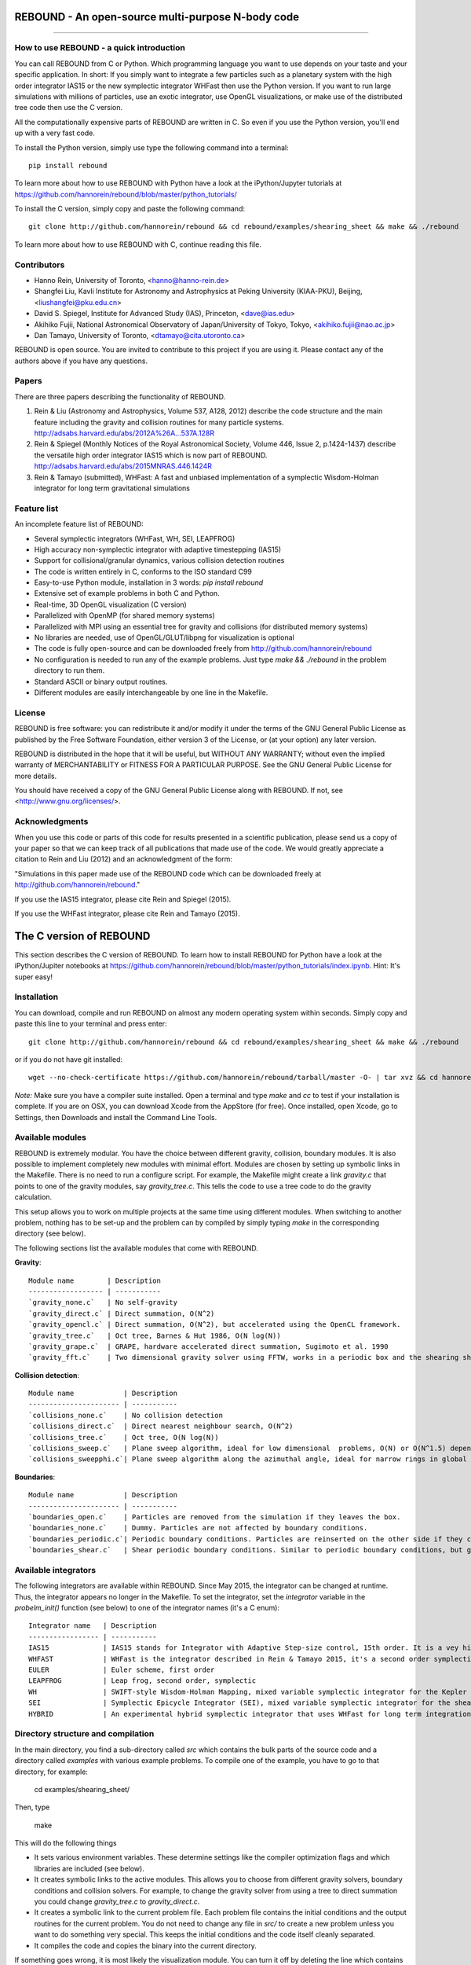 REBOUND - An open-source multi-purpose N-body code
==================================================

.. image:: http://img.shields.io/badge/license-GPL-green.svg?style=flat :target: https://github.com/hannorein/rebound/blob/master/LICENSE>`_
.. image:: http://img.shields.io/badge/arXiv-1110.4876-orange.svg?style=flat :target: http://arxiv.org/abs/1110.4876
.. image:: http://img.shields.io/badge/arXiv-1409.4779-orange.svg?style=flat :target: http://arxiv.org/abs/1409.4779

-------------------

.. image:: https://raw.github.com/hannorein/rebound/master/screenshots/shearingsheet.png
.. image:: https://raw.github.com/hannorein/rebound/master/screenshots/dense.png
.. image:: https://raw.github.com/hannorein/rebound/master/screenshots/outersolarsystem.png
.. image:: https://raw.github.com/hannorein/rebound/master/screenshots/disc.png


How to use REBOUND - a quick introduction
-----------------------------------------
    
You can call REBOUND from C or Python. Which programming language you want to use depends on your taste and your specific application. In short: If you simply want to integrate a few particles such as a planetary system with the high order integrator IAS15 or the new symplectic integrator WHFast then use the Python version. If you want to run large simulations with millions of particles, use an exotic integrator, use OpenGL visualizations, or make use of the distributed tree code then use the C version. 

All the computationally expensive parts of REBOUND are written in C. So even if you use the Python version, you'll end up with a very fast code.

To install the Python version, simply use type the following command into a terminal::

    pip install rebound

To learn more about how to use REBOUND with Python have a look at the iPython/Jupyter tutorials at https://github.com/hannorein/rebound/blob/master/python_tutorials/

To install the C version, simply copy and paste the following command::
    
    git clone http://github.com/hannorein/rebound && cd rebound/examples/shearing_sheet && make && ./rebound

To learn more about how to use REBOUND with C, continue reading this file.


Contributors
------------
* Hanno Rein, University of Toronto, <hanno@hanno-rein.de>
* Shangfei Liu, Kavli Institute for Astronomy and Astrophysics at Peking University (KIAA-PKU), Beijing, <liushangfei@pku.edu.cn>
* David S. Spiegel, Institute for Advanced Study (IAS), Princeton, <dave@ias.edu>
* Akihiko Fujii, National Astronomical Observatory of Japan/University of Tokyo, Tokyo, <akihiko.fujii@nao.ac.jp>
* Dan Tamayo, University of Toronto, <dtamayo@cita.utoronto.ca>


REBOUND is open source. You are invited to contribute to this project if you are using it. Please contact any of the authors above if you have any questions.


Papers
------

There are three papers describing the functionality of REBOUND. 

1. Rein & Liu (Astronomy and Astrophysics, Volume 537, A128, 2012) describe the code structure and the main feature including the gravity and collision routines for many particle systems. http://adsabs.harvard.edu/abs/2012A%26A...537A.128R 

2. Rein & Spiegel (Monthly Notices of the Royal Astronomical Society, Volume 446, Issue 2, p.1424-1437) describe the versatile high order integrator IAS15 which is now part of REBOUND. http://adsabs.harvard.edu/abs/2015MNRAS.446.1424R

3. Rein & Tamayo (submitted), WHFast: A fast and unbiased implementation of a symplectic Wisdom-Holman integrator for long term gravitational simulations


Feature list 
------------

An incomplete feature list of REBOUND:

* Several symplectic integrators (WHFast, WH, SEI, LEAPFROG)
* High accuracy non-symplectic integrator with adaptive timestepping (IAS15)
* Support for collisional/granular dynamics, various collision detection routines
* The code is written entirely in C, conforms to the ISO standard C99
* Easy-to-use Python module, installation in 3 words: `pip install rebound`
* Extensive set of example problems in both C and Python.
* Real-time, 3D OpenGL visualization (C version)
* Parallelized with OpenMP (for shared memory systems)
* Parallelized with MPI using an essential tree for gravity and collisions (for distributed memory systems)
* No libraries are needed, use of OpenGL/GLUT/libpng for visualization is optional
* The code is fully open-source and can be downloaded freely from http://github.com/hannorein/rebound
* No configuration is needed to run any of the example problems. Just type `make && ./rebound` in the problem directory to run them.
* Standard ASCII or binary output routines. 
* Different modules are easily interchangeable by one line in the Makefile.


License
-------
REBOUND is free software: you can redistribute it and/or modify it under the terms of the GNU General Public License as published by the Free Software Foundation, either version 3 of the License, or (at your option) any later version.

REBOUND is distributed in the hope that it will be useful, but WITHOUT ANY WARRANTY; without even the implied warranty of MERCHANTABILITY or FITNESS FOR A PARTICULAR PURPOSE.  See the GNU General Public License for more details.

You should have received a copy of the GNU General Public License along with REBOUND.  If not, see <http://www.gnu.org/licenses/>.


Acknowledgments
---------------
When you use this code or parts of this code for results presented in a scientific publication, please send us a copy of your paper so that we can keep track of all publications that made use of the code. We would greatly appreciate a citation to Rein and Liu (2012) and an acknowledgment of the form:

"Simulations in this paper made use of the REBOUND code which can be downloaded freely at http://github.com/hannorein/rebound."

If you use the IAS15 integrator, please cite Rein and Spiegel (2015).

If you use the WHFast integrator, please cite Rein and Tamayo (2015).


The C version of REBOUND
========================

This section describes the C version of REBOUND. To learn how to install REBOUND for Python have a look at the iPython/Jupiter notebooks at https://github.com/hannorein/rebound/blob/master/python_tutorials/index.ipynb. Hint: It's super easy!

Installation
------------

You can download, compile and run REBOUND on almost any modern operating system within seconds.  Simply copy and paste this line to your terminal and press enter::

    git clone http://github.com/hannorein/rebound && cd rebound/examples/shearing_sheet && make && ./rebound

or if you do not have git installed::

    wget --no-check-certificate https://github.com/hannorein/rebound/tarball/master -O- | tar xvz && cd hannorein-rebound-*/examples/shearing_sheet/ && make && ./rebound

*Note:* Make sure you have a compiler suite installed. Open a terminal and type `make` and `cc` to test if your installation is complete. If you are on OSX, you can download Xcode from the AppStore (for free). Once installed, open Xcode, go to Settings, then Downloads and install the Command Line Tools. 



Available modules
-----------------

REBOUND is extremely modular. You have the choice between different gravity, collision, boundary modules. It is also possible to implement completely new modules with minimal effort. Modules are chosen by setting up symbolic links in the Makefile. There is no need to run a configure script. For example, the Makefile might create a link `gravity.c` that points to one of the gravity modules, say `gravity_tree.c`. This tells the code to use a tree code to do the gravity calculation.

This setup allows you to work on multiple projects at the same time using different modules. When switching to another problem, nothing has to be set-up and the problem can by compiled by simply typing `make` in the corresponding directory (see below).

The following sections list the available modules that come with REBOUND.

**Gravity**::
  
 Module name        | Description
 ------------------ | -----------
 `gravity_none.c`   | No self-gravity
 `gravity_direct.c` | Direct summation, O(N^2)
 `gravity_opencl.c` | Direct summation, O(N^2), but accelerated using the OpenCL framework.
 `gravity_tree.c`   | Oct tree, Barnes & Hut 1986, O(N log(N))
 `gravity_grape.c`  | GRAPE, hardware accelerated direct summation, Sugimoto et al. 1990
 `gravity_fft.c`    | Two dimensional gravity solver using FFTW, works in a periodic box and the shearing sheet. (Not well tested yet.)


**Collision detection**::

 Module name            | Description
 ---------------------- | -----------
 `collisions_none.c`    | No collision detection
 `collisions_direct.c`  | Direct nearest neighbour search, O(N^2)
 `collisions_tree.c`    | Oct tree, O(N log(N))
 `collisions_sweep.c`   | Plane sweep algorithm, ideal for low dimensional  problems, O(N) or O(N^1.5) depending on geometry 
 `collisions_sweepphi.c`| Plane sweep algorithm along the azimuthal angle, ideal for narrow rings in global simulations, O(N) or O(N 1.5) depending on geometry


**Boundaries**::

 Module name            | Description
 ---------------------- | -----------
 `boundaries_open.c`    | Particles are removed from the simulation if they leaves the box.
 `boundaries_none.c`    | Dummy. Particles are not affected by boundary conditions.
 `boundaries_periodic.c`| Periodic boundary conditions. Particles are reinserted on the other side if they cross the box boundaries. You can use an arbitrary number of ghost-boxes with this module.
 `boundaries_shear.c`   | Shear periodic boundary conditions. Similar to periodic boundary conditions, but ghost-boxes are moving with constant speed, set by the shear.
  

Available integrators
---------------------

The following integrators are available within REBOUND. Since May 2015, the integrator can be changed at runtime. Thus, the integrator appears no longer in the Makefile. To set the integrator, set the `integrator` variable in the `probelm_init()` function (see below) to one of the integrator names (it's a C enum)::

 Integrator name   | Description
 ----------------- | -----------
 IAS15             | IAS15 stands for Integrator with Adaptive Step-size control, 15th order. It is a vey high order, non-symplectic integrator which can handle arbitrary (velocity dependent) forces and is in most cases accurate down to machine precision. IAS15 can integrate variational equations. Rein & Spiegel 2015, Everhart 1985
 WHFAST            | WHFast is the integrator described in Rein & Tamayo 2015, it's a second order symplectic Wisdom Holman integrator with 11th order symplectic correctors. It is extremely fast and accurate, uses Gauss f and g functions to solve the Kepler motion and can integrate variational equations.
 EULER             | Euler scheme, first order
 LEAPFROG          | Leap frog, second order, symplectic
 WH                | SWIFT-style Wisdom-Holman Mapping, mixed variable symplectic integrator for the Kepler potential, second order, note that  `integrator_whfast.c` almost always offers better characteristics, Wisdom & Holman 1991, Kinoshita et al 1991
 SEI               | Symplectic Epicycle Integrator (SEI), mixed variable symplectic integrator for the shearing sheet, second order, Rein & Tremaine 2011
 HYBRID            | An experimental hybrid symplectic integrator that uses WHFast for long term integrations but switches over to IAS15 for close encounters.



Directory structure and compilation
-----------------------------------

In the main directory, you find a sub-directory called `src` which contains the bulk parts of the  source code and a directory called `examples` with various example problems. To compile one of the example, you have to go to that directory, for example:

    cd examples/shearing_sheet/

Then, type

    make

This will do the following things    

* It sets various environment variables. These determine settings like the compiler optimization flags and which libraries are included (see below). 
* It creates symbolic links to the active modules. This allows you to choose from different gravity solvers, boundary conditions and collision solvers. For example, to change the gravity solver from using a tree to direct summation you could change `gravity_tree.c` to `gravity_direct.c`. 
* It creates a symbolic link to the current problem file. Each problem file contains the initial conditions and the output routines for the current problem. You do not need to change any file in `src/` to create a new problem unless you want to do something very special. This keeps the initial conditions and the code itself cleanly separated.
* It compiles the code and copies the binary into the current directory.

If something goes wrong, it is most likely the visualization module. You can turn it off by deleting the line which contains `OPENGL` in the makefile. Of course, you will not see the visualization in real time anymore. See below on how to install GLUT and fix this issue.

If you want to start working on your own problem, simply copy one of the example directories. Then modify `problem.c` and `Makefile` according to your application.  


Running REBOUND
---------------

To run the code, simply type

    ./rebound

A window should open and you will see a simulation running in real time. The problem in the directory `examples/shearing_sheet/` simulates the rings of Saturn and uses a local shearing sheet approximation. Have a look at the other examples as well and you will quickly get an idea of what REBOUND can do. 



Environment variables
---------------------

The makefile in each problem directory sets various environment variables. These determine the compiler optimization flags, the libraries included and basic code settings. Let us look at one of the examples `shearing_sheet` in more detail. 

- `export PROFILING=1`. This enables profiling. You can see how much time is spend in the collision, gravity, integrator and visualization modules. This is useful to get an idea about the computational bottleneck.
- `export QUADRUPOLE=0`. This disables the calculation of quadrupole moments for each cell in the tree. The simulation is faster, but less accurate.
- `export OPENGL=1`. This enables real-time OpenGL visualizations and requires both OpenGL and GLUT libraries to be installed. This should work without any further adjustments on any Mac which has Xcode installed. On Linux both libraries must be installed in `/usr/local/`. You can change the default search paths for libraries in the file `src/Makefile`. 
- `export MPI=0`. This disables parallelization with MPI.
- `export OPENMP=1`. This enables parallelization with OpenMP. The number of threads can be set with an environment variable at runtime, e.g.: `export OMP_NUM_THREADS=8`.
- `export CC=gcc`. This flag can be used to override the default compiler. The default compilers are `gcc` for the sequential and `mpicc` for the parallel version. 
- `export LIB=`. Additional search paths for external libraries (such as OpenGL, GLUT and LIBPNG) can be set up using this variable. 
- `export OPT=-O3`. This sets the additional compiler flag `-O3` and optimizes the code for speed. Additional search paths to header files for external libraries (such as OpenGL, GLUT and LIBPNG) can be set up using this variable. 

When you type make in your problem directory, all of these variables are read and passed on to the makefile in the `src/` directory. The `OPENGL` variable, for example, is used to determine if the OpenGL and GLUT libraries should be included. If the variable is `1` the makefile also sets a pre-compiler macro with `-DOPENGL`. Note that because OPENGL is incompatible with MPI, when MPI is turned on (set to 1), OPENGL is automatically turned off (set to 0) in the main makefile. You rarely should have to work directly with the makefile in the `src/` directory yourself.



User-defined functions in the problem.c file
--------------------------------------------

The problem.c file must contain at least three functions. You do need to implement all of them, but a dummy (doing nothing) is sufficient to successfully link the object files. The following documentation describes what these functions do.


- `void problem_init(int argc, char* argv[])`

    This routine is where you read command line arguments and set up your initial conditions. REBOUND does not come with a built-in functionality to read configuration files at run-time. We consider this not a missing feature. In REBOUND, you have one `problem.c` file for each problem. Thus, everything can be set within this file. There are, of course, situation in which you want to do something like a parameter space survey. In almost all cases, you vary only a few parameters. You can easily read these parameters from the command line.
 
    Here is an example that reads in a command line argument given to REBOUND in the standard unix format `./rebound --boxsize=200.`. A default value of 100 is used if no parameter is passed to REBOUND.::

        // At the top of the problem.c file add
        #include "input.h"
        // In problem_init() add
        boxsize = input_get_double(argc,argv,"boxsize",100.);

- `void problem_output()`

    This function is called at the beginning of the simulation and at the end of each time-step. You can implement your output routines here. Many basic output functions are already implemented in REBOUND. See `output.h` for more details. The function `output_check(odt)` can be used to easily check if an output is needed if you want to trigger and output once per time interval `odt`. For example, the following code snippet outputs some timing statistics to the console every 10 time-steps::
    
        if (output_check(10.*dt)){
            output_timing();
        }
 
- `void problem_finish()`

    This function is called at the end of the simulation, when t >= tmax. This is the last chance to output any quantities before the program ends.


- `void problem_additional_forces()` (optional function pointer)

    In addition to the four mandatory functions that need to be present, you can also define some other functions and make them callable by setting a function pointer. The function pointer `problem_additional_forces()` which is called one or more times per time-step whenever the forces are updated. This is where you can implement all kind of things such as additional forces onto particles. 
    
    The following lines of code implement a simple velocity dependent force.  `IAS15` is best suited for this (see `examples/dragforce`)::
    
        void velocity_dependent_force(){
            for (int i=1;i<N;i++){
               particles[i].ax -= 0.0000001 * particles[i].vx;
               particles[i].ay -= 0.0000001 * particles[i].vy;
               particles[i].az -= 0.0000001 * particles[i].vz;
            }
        }
    
    Make sure you set the function pointer in the `problem_init()` routine::
    
        problem_additional_forces = velocity_dependent_force;
    
    By default, all integrators assume that the forces are velocity dependent. If all forces acting on particles only depend on positions, you can set the following variable (defined in `integrator.h`) to `0` to speed up the calculation::
    
        // Add to problem_init()
        integrator_force_is_velocitydependent = 0;


How to install GLUT 
-------------------

The OpenGL Utility Toolkit (GLUT) comes pre-installed as a framework on Mac OSX. If you are working on another operating system, you might have to install GLUT yourself if you see an error message such as `error: GL/glut.h: No such file or directory`. On Debian and Ubuntu, simply make sure the `freeglut3-dev` package is installed. If glut is not available in your package manager, go to http://freeglut.sourceforge.net/ download the latest version, configure it with `./configure` and compile it with `make`. Finally install the library and header files with `make install`. 

You can also install freeglut in a non-default installation directory if you do not have super-user rights by running the freeglut installation script with the prefix option::

    mkdir ${HOME}/local
    ./configure --prefix=${HOME}/local
    make all && make install

Then, add the following lines to the REBOUND Makefile::

    OPT += -I$(HOME)/local/include
    LIB += -L$(HOME)/local/lib

Note that you can still compile and run REBOUND even if you do not have GLUT installed. Simply set `OPENGL=0` in the makefile (see below). 


Examples
========
The following examples can all be found in the `examples` directory. 
Whatever you plan to do with REBOUND, chances are there is already an example available which you can use as a starting point.


examples/bouncing_balls
  This example is a simple test of collision detection
  methods. To change the collision detection algorithm, you can replace
  the module collisions_direct.c to either collisions_tree.c or
  collisions_sweep.c in the Makefile.
  
  Modules used: ``gravity_direct.c`` ``boundaries_periodic.c`` ``collisions_direct.c``.

examples/bouncing_balls_corners
  This example tests collision detection methods across box boundaries.
  There are four particles, one in each corner. To see the ghost boxes in OpenGL
  press `g` while the simulation is running.
  
  Modules used: ``gravity_direct.c`` ``boundaries_periodic.c`` ``collisions_tree.c``.

examples/bouncing_string
  This example tests collision detection methods.
  The example uses a non-square, rectangular box. 10 particles are placed
  along a line. All except one of the particles are at rest
  initially.
  
  Modules used: ``gravity_none.c`` ``boundaries_periodic.c`` ``collisions_direct.c``.

examples/circumplanetarydust
  This example shows how to integrate circumplanetary
  dust particles using the `integrator_ias15.c` module.
  The example sets the function pointer `problem_additional_forces`
  to its own function that describes the radiation forces.
  The example uses a beta parameter of 0.01.
  The output is custom too, outputting the semi-major axis of
  every dust particle relative to the planet.
  Only one dust particle is used in this example, but there could be
  many.
  
  Modules used: ``gravity_direct.c`` ``boundaries_open.c`` ``collisions_none.c``.

examples/closeencounter
  This example integrates a densely packed planetary system
  which becomes unstable on a timescale of only a few orbits. The IAS15
  integrator with adaptive timestepping is used. This integrator
  automatically decreases the timestep whenever a close
  encounter happens. IAS15 is very high order and ideally suited for the
  detection of these kind of encounters.
  
  Modules used: ``gravity_direct.c`` ``boundaries_open.c`` ``collisions_none.c``.

examples/closeencounter_hybrid
  This example integrates a densely packed planetary system
  which becomes unstable on a timescale of only a few orbits.
  This is a test case for the HYBRID integrator.
  
  Modules used: ``gravity_direct.c`` ``boundaries_open.c`` ``collisions_none.c``.

examples/closeencounter_record
  This example integrates a densely packed planetary system
  which becomes unstable on a timescale of only a few orbits.
  The example is identical to the `close_encounter` sample, except that
  the collisions are recorded and written to a file. What kind of collisions
  are recorded can be easily modified. It is also possible to implement some
  additional physics whenever a collision has been detection (e.g. fragmentation).
  The collision search is by default a direct search, i.e. O(N^2) but can be
  changed to a tree by using the `collisions_tree.c` module.
  
  Modules used: ``gravity_direct.c`` ``boundaries_open.c`` ``collisions_direct.c``.

examples/dragforce
  This is a very simple example on how to implement a velocity
  dependent drag force. The example uses the IAS15 integrator, which
  is ideally suited to handle non-conservative forces.
  No gravitational forces or collisions are present.
  
  Modules used: ``gravity_none.c`` ``boundaries_open.c`` ``collisions_none.c``.

examples/eccentric_orbit
  This example uses the IAS15 integrator to simulate
  a very eccentric planetary orbit. The integrator
  automatically adjusts the timestep so that the pericentre passages
  resolved with high accuracy.
  
  
  Modules used: ``gravity_direct.c`` ``boundaries_open.c`` ``collisions_none.c``.

examples/forced_migration
  This example applies dissipative forces to two
  bodies orbiting a central object. The forces are specified
  in terms of damping timescales for the semi-major axis and
  eccentricity. This mimics planetary migration in a protostellar disc.
  The example reproduces the study of Lee & Peale (2002) on the
  formation of the planetary system GJ876. For a comparison,
  see figure 4 in their paper. The IAS15 integrator is used
  because the forces are velocity dependent.
  Special thanks goes to Willy Kley for helping me to implement
  the damping terms as actual forces.
  
  
  Modules used: ``gravity_direct.c`` ``boundaries_open.c`` ``collisions_none.c``.

examples/granulardynamics
  This example is about granular dynamics. No gravitational
  forces are present in this example, which is why the module
  `gravity_none.c` is used. Two boundary layers made of
  particles simulate shearing walls. These walls are heating
  up the particles, create a dense and cool layer in the middle.
  
  Modules used: ``gravity_none.c`` ``boundaries_periodic.c`` ``collisions_tree.c``.

examples/J2
  This example presents an implementation of the J2
  gravitational moment. The equation of motions are integrated with
  the 15th order IAS15 integrator. The parameters in this examples
  have been chosen to represent those of Saturn, but you can easily
  change them or even include higher order terms in the multipole
  expansion.
  
  Modules used: ``gravity_direct.c`` ``boundaries_open.c`` ``collisions_none.c``.

examples/kozai
  This example uses the IAS15 integrator to simulate
  a Lidov Kozai cycle of a planet perturbed by a distant star. The integrator
  automatically adjusts the timestep so that even very high
  eccentricity encounters are resolved with high accuracy.
  
  
  Modules used: ``gravity_direct.c`` ``boundaries_open.c`` ``collisions_none.c``.

examples/megno
  This example uses the IAS15 integrator
  to calculate the MEGNO of a two planet system.
  
  Modules used: ``gravity_direct.c`` ``boundaries_open.c`` ``collisions_none.c``.

examples/mergers
  This example integrates a densely packed planetary system
  which becomes unstable on a timescale of only a few orbits. The IAS15
  integrator with adaptive timestepping is used. The bodies have a finite
  size and merge if they collide. Note that the size is unphysically large
  in this example.
  
  Modules used: ``gravity_direct.c`` ``boundaries_open.c`` ``collisions_direct.c``.

examples/opencl
  A self-gravitating disc is integrated using
  the OpenCL direct gravity summation module.
  
  This is a very simple implementation (see `gravity_opencl.c`).
  Currently it only supports floating point precision. It also
  transfers the data back and forth from the GPU every timestep.
  There are considerable improvements to be made. This is just a
  proof of concept. Also note that the code required N to be a
  multiple of the workgroup size.
  
  You can test the performance increase by running:
  `make direct && ./rebound`, which will run on the CPU and
  `make && ./rebound`, which will run on the GPU.
  
  The Makefile is working with the Apple LLVM compiler. Changes
  might be necessary for other compilers such as gcc.
  
  
  Modules used: ``gravity_opencl.c`` ``boundaries_open.c`` ``collisions_none.c`` ``gravity_direct.c`` ``boundaries_open.c`` ``collisions_none.c``.

examples/outer_solar_system
  This example uses the IAS15 integrator
  to integrate the outer planets of the solar system. The initial
  conditions are taken from Applegate et al 1986. Pluto is a test
  particle. This example is a good starting point for any long term orbit
  integrations.
  
  You probably want to turn off the visualization for any serious runs.
  Just go to the makefile and set `OPENGL=0`.
  
  The example also works with the Wisdom-Holman symplectic integrator.
  Simply change the integrator to `integrator_wh.c` in the Makefile.
  
  Modules used: ``gravity_direct.c`` ``boundaries_none.c`` ``collisions_none.c``.

examples/overstability
  A narrow box of Saturn's rings is simulated to
  study the viscous overstability. Collisions are resolved using
  the plane-sweep method.
  
  It takes about 30 orbits for the overstability to occur. You can
  speed up the calculation by turning off the visualization. Just press
  `d` while the simulation is running. Press `d` again to turn it back on.
  
  You can change the viewing angle of the camera with your mouse or by pressing
  the `r` key.
  
  Modules used: ``gravity_none.c`` ``boundaries_shear.c`` ``collisions_sweep.c``.

examples/prdrag
  This example provides an implementation of the
  Poynting-Robertson effect. The code is using the IAS15 integrator
  which is ideally suited for this velocity dependent force.
  
  Modules used: ``gravity_direct.c`` ``boundaries_open.c`` ``collisions_none.c``.

examples/restarting_simulation
  This example demonstrates how to restart a simulation
  using a binary file. A shearing sheet ring simulation is used, but
  the same method can be applied to any other type of simulation.
  
  First, run the program with `./rebound`.
  Random initial conditions are created and
  a restart file is written once per orbit.
  Then, to restart the simulation, run the
  program with `./rebound --restart restart.bin`.
  
  
  Modules used: ``gravity_direct.c`` ``boundaries_shear.c`` ``collisions_direct.c``.

examples/restricted_threebody
  This example simulates a disk of test particles around
  a central object, being perturbed by a planet.
  
  Modules used: ``gravity_direct.c`` ``boundaries_open.c`` ``collisions_none.c``.

examples/restricted_threebody_mpi
  This problem uses MPI to calculate the restricted three
  body problem. Active particles are copied to all nodes. All other
  particles only exist on one node and are not automatically (re-)
  distributed. There is not domain decomposition used in this example.
  Run with `mpirun -np 4 nbody`.
  
  Modules used: ``gravity_direct.c`` ``boundaries_open.c`` ``collisions_none.c``.

examples/selfgravity_disc
  A self-gravitating disc is integrated using
  the leap frog integrator. Collisions are not resolved.
  
  Modules used: ``gravity_tree.c`` ``boundaries_open.c`` ``collisions_none.c``.

examples/selfgravity_disc_grape
  A self-gravitating disc is integrated using
  the leap frog integrator. This example is using the GRAPE
  module to calculate the self-gravity. You need to have a physical
  GRAPE card in your computer to run this example.
  Collisions are not resolved.
  
  Modules used: ``gravity_grape.c`` ``boundaries_open.c`` ``collisions_none.c``.

examples/selfgravity_plummer
  A self-gravitating Plummer sphere is integrated using
  the leap frog integrator. Collisions are not resolved. Note that the
  fixed timestep might not allow you to resolve individual two-body
  encounters. An alternative integrator is `integrator_ias15.c` which
  comes with adaptive timestepping.
  
  Modules used: ``gravity_tree.c`` ``boundaries_open.c`` ``collisions_none.c``.

examples/shearing_sheet
  This example simulates a small patch of Saturn's
  Rings in shearing sheet coordinates. If you have OpenGL enabled,
  you'll see one copy of the computational domain. Press `g` to see
  the ghost boxes which are used to calculate gravity and collisions.
  Particle properties resemble those found in Saturn's rings.
  
  
  Modules used: ``gravity_tree.c`` ``boundaries_shear.c`` ``collisions_tree.c``.

examples/shearing_sheet_2
  This example is identical to the shearing_sheet
  example but uses a different algorithm for resolving individual
  collisions. In some cases, this might give more realistic results.
  Particle properties resemble those found in Saturn's rings.
  
  In this collision resolve method, particles are displaced if they
  overlap. This example also shows how to implement your own collision
  routine. This is where one could add fragmentation, or merging of
  particles.
  
  
  Modules used: ``gravity_tree.c`` ``boundaries_shear.c`` ``collisions_tree.c``.

examples/shearing_sheet_fft
  This problem is identical to the other shearing
  sheet examples but uses an FFT based gravity solver.
  To run this example, you need to install the FFTW library.
  Collisions are detected using a plane sweep algorithm.
  There is no tree present in this simulation.
  
  Modules used: ``gravity_fft.c`` ``boundaries_shear.c`` ``collisions_sweep.c``.

examples/shearing_sheet_grape
  This is yet another shearing sheet example,
  it uses a GRAPE to calculate gravity. Note that you need to have
  a physical GRAPE card installed in your computer to run this
  simulation. Particle properties resemble those found in
  Saturn's rings.
  
  Modules used: ``gravity_grape.c`` ``boundaries_shear.c`` ``collisions_sweep.c``.

examples/shearing_sheet_profiling
  This example demonstrates how to use the
  profiling tool that comes with REBOUND to find out which parts
  of your code are slow. To turn on this option, simple set
  `PROFILING=1` in the Makefile.
  
  Modules used: ``gravity_tree.c`` ``boundaries_shear.c`` ``collisions_tree.c``.

examples/simple
  This example uses the IAS15 integrator
  to calculate the MEGNO of a two planet system.
  
  Modules used: ``gravity_direct.c`` ``boundaries_none.c`` ``collisions_none.c``.

examples/solar_system
  This example integrates all planets of the Solar
  System. The data comes from the NASA HORIZONS system.
  
  Modules used: ``gravity_direct.c`` ``boundaries_none.c`` ``collisions_none.c``.

examples/spreading_ring
  A narrow ring of collisional particles is spreading.
  The example uses the Wisdom Holman integrator. A plane-sweep algorithm
  in the phi direction is used to detect collisions.
  
  Modules used: ``gravity_direct.c`` ``boundaries_open.c`` ``collisions_sweepphi.c``.

examples/star_of_david
  This example uses the IAS15 integrator
  to integrate the "Star od David", a four body system consisting of two
  binaries orbiting each other. Note that the time is running backwards,
  which illustrates that IAS15 can handle both forward and backward in time
  integrations. The initial conditions are by Robert Vanderbei. For more
  information see http://www.princeton.edu/%7Ervdb/WebGL/New.html
  
  Modules used: ``gravity_direct.c`` ``boundaries_none.c`` ``collisions_none.c``.

examples/stark
  This example calculates the Stark problem.
  
  Modules used: ``gravity_direct.c`` ``boundaries_open.c`` ``collisions_none.c``.

examples/stark_radial
  This example uses the IAS15 integrator
  to calculate the MEGNO of a two planet system.
  
  Modules used: ``gravity_direct.c`` ``boundaries_open.c`` ``collisions_none.c``.

examples/symplectic_integrator
  This example uses the symplectic Wisdom Holman (WH) integrator
  to integrate test particles on eccentric orbits in a fixed potential.
  Note that the WH integrator assumes that the central object is at the origin.
  
  Modules used: ``gravity_direct.c`` ``boundaries_open.c`` ``collisions_none.c``.

examples/viewer
  This example doesn't simulate anything. It's just a
  visualization toll that can display data in the form x, y, z, r.
  This might be useful when large simulations have been run and you want
  to look (at parts of) it at a later time.
  
  Note that this example uses only dummy modules.
  
  Modules used: ``gravity_none.c`` ``boundaries_periodic.c`` ``collisions_dummy.c``.

examples/whfast
  This example uses the symplectic Wisdom Holman (WH) integrator
  to integrate test particles on eccentric orbits in a fixed potential.
  Note that the WH integrator assumes that the central object is at the origin.
  
  Modules used: ``gravity_direct.c`` ``boundaries_none.c`` ``collisions_none.c``.

OpenGL keyboard command
-----------------------
You can use the following keyboard commands to alter the OpenGL real-time visualizations.::

 Key     | Function
 -------------------------
 (space) | Pause simulation.
 d       | Pause real-time visualization (simulation continues).
 q       | Quit simulation.
 s       | Toggle three dimensional spheres (looks better)/points (draws faster)
 g       | Toggle ghost boxes
 r       | Reset view. Press multiple times to change orientation.
 x/X     | Move to a coordinate system centred on a particle (note: does not work if particle array is constantly resorted, i.e. in a tree.)
 t       | Show tree structure.
 m       | Show centre of mass in tree structure (only available when t is toggled on).
 p       | Save screen shot to file.
 c       | Toggle clear screen after each time-step.
 w       | Draw orbits as wires (particle with index 0 is central object).  


